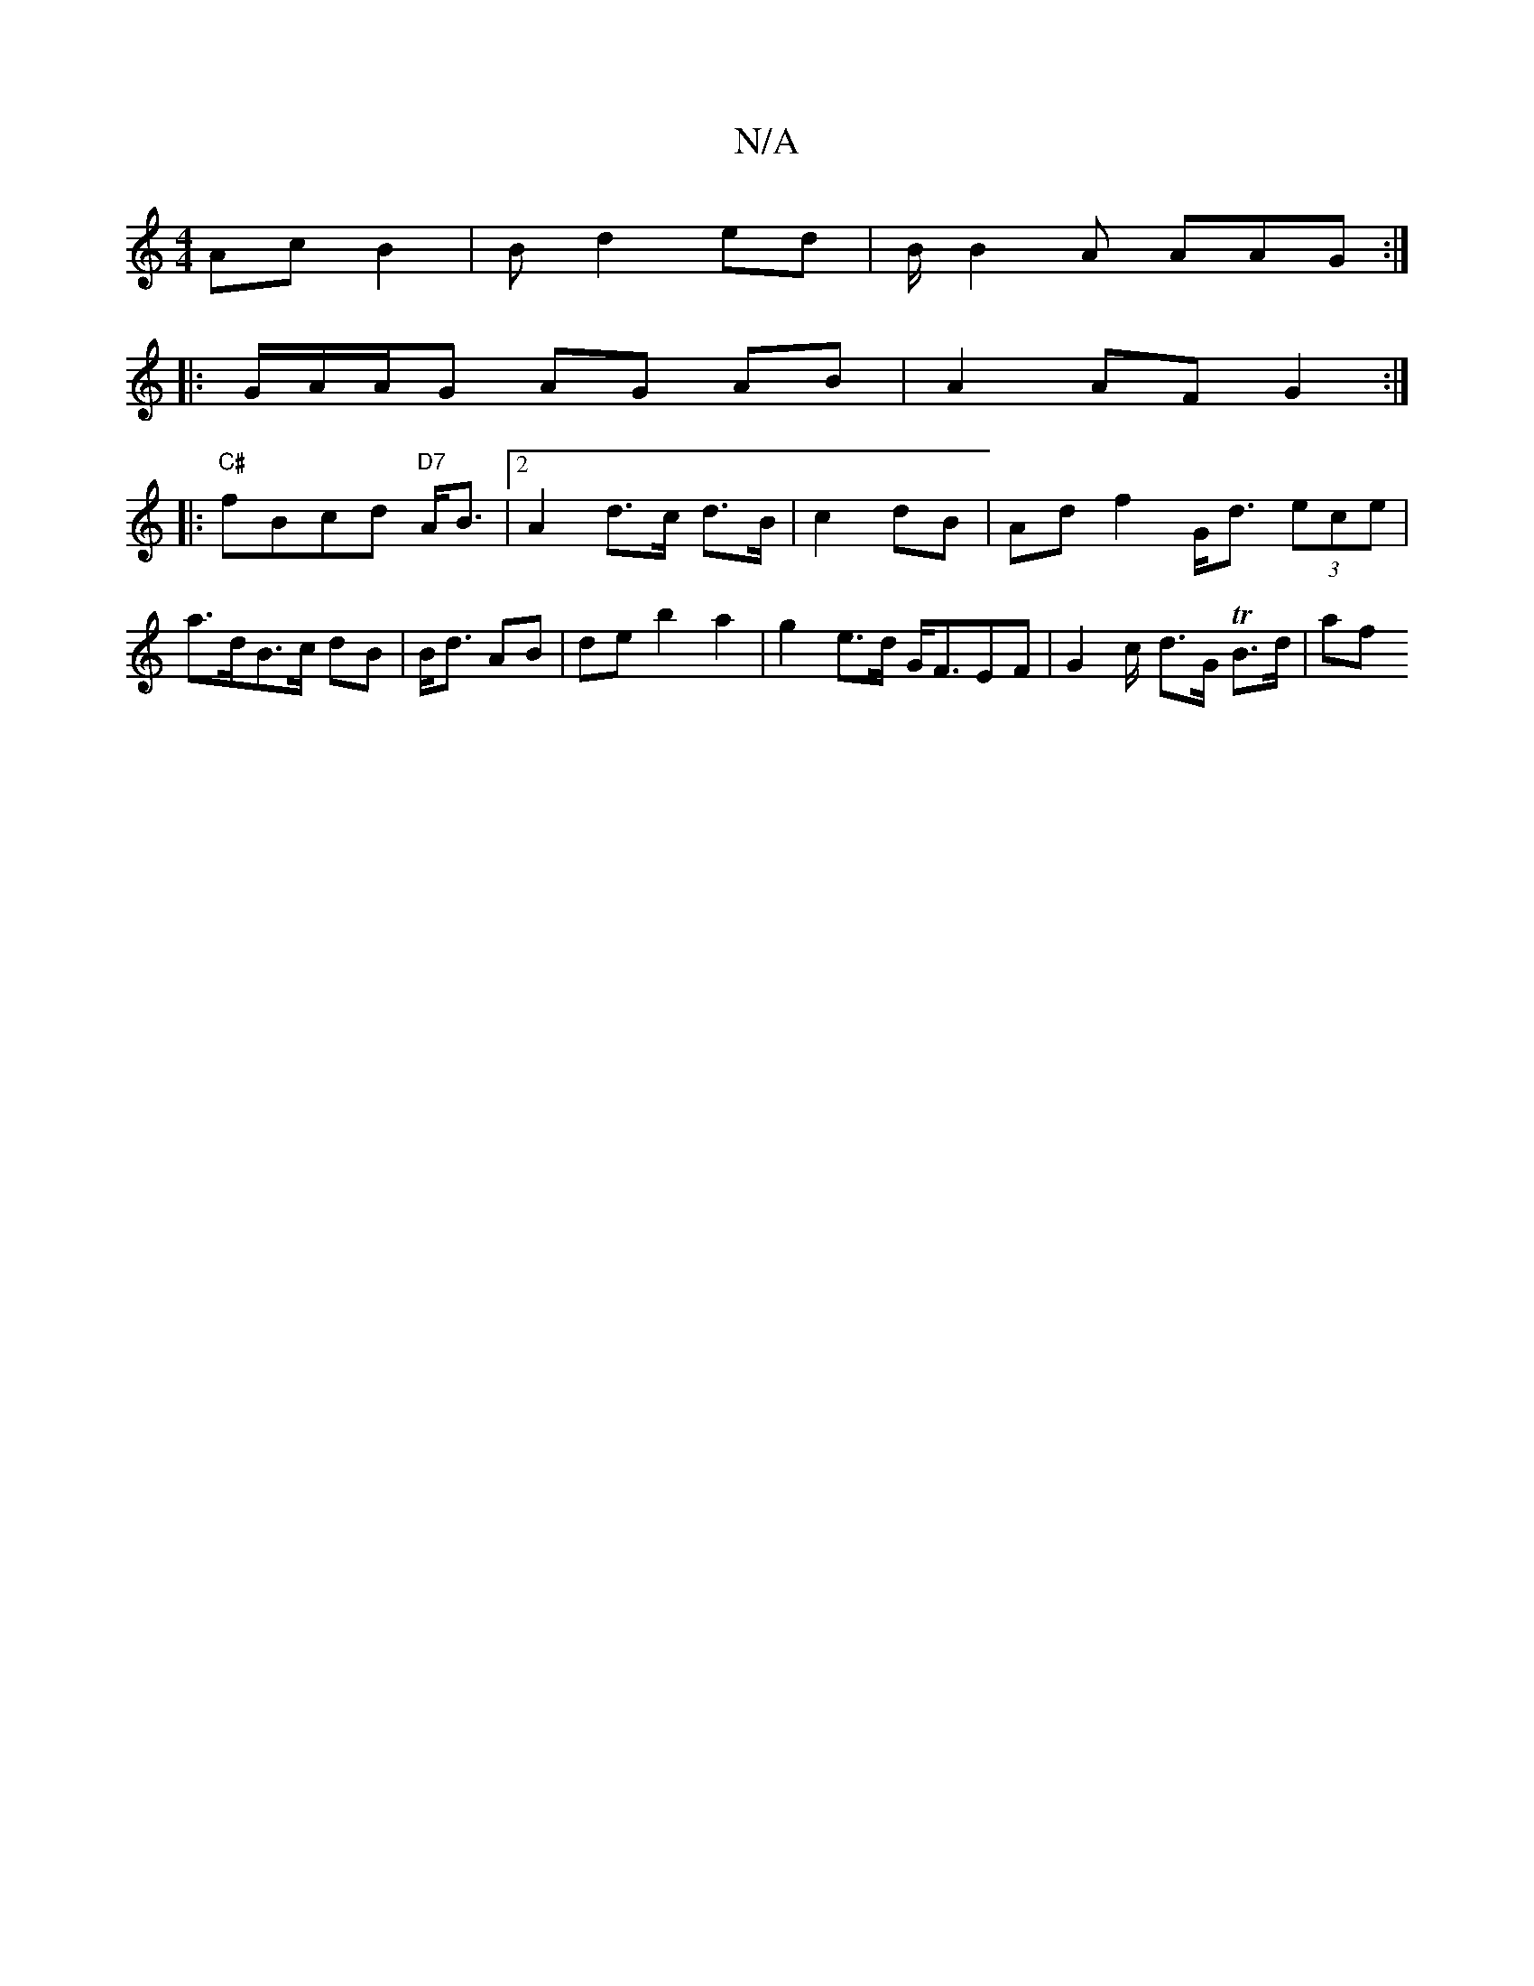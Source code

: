 X:1
T:N/A
M:4/4
R:N/A
K:Cmajor
2 Ac B2 | 3B d2 ed | B/2 B2A AAG :|
|: G/2/A/A/G AG AB | A2 AF G2 :|
|: "C#"fBcd "D7"A<B |[2 A2 d>c d>B | c2 dB |Ad f2 G<d (3ece | a>dB>c dB | B<d AB | de b2 a2 | g2 e>d G<FEF | G2 c/2- d>G TB>d | af 